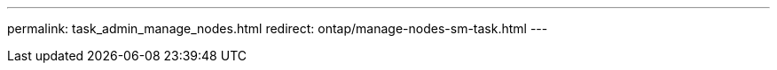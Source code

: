 ---
permalink: task_admin_manage_nodes.html
redirect: ontap/manage-nodes-sm-task.html
---

// 2023 Oct 10, ONTAPDOC-1139
